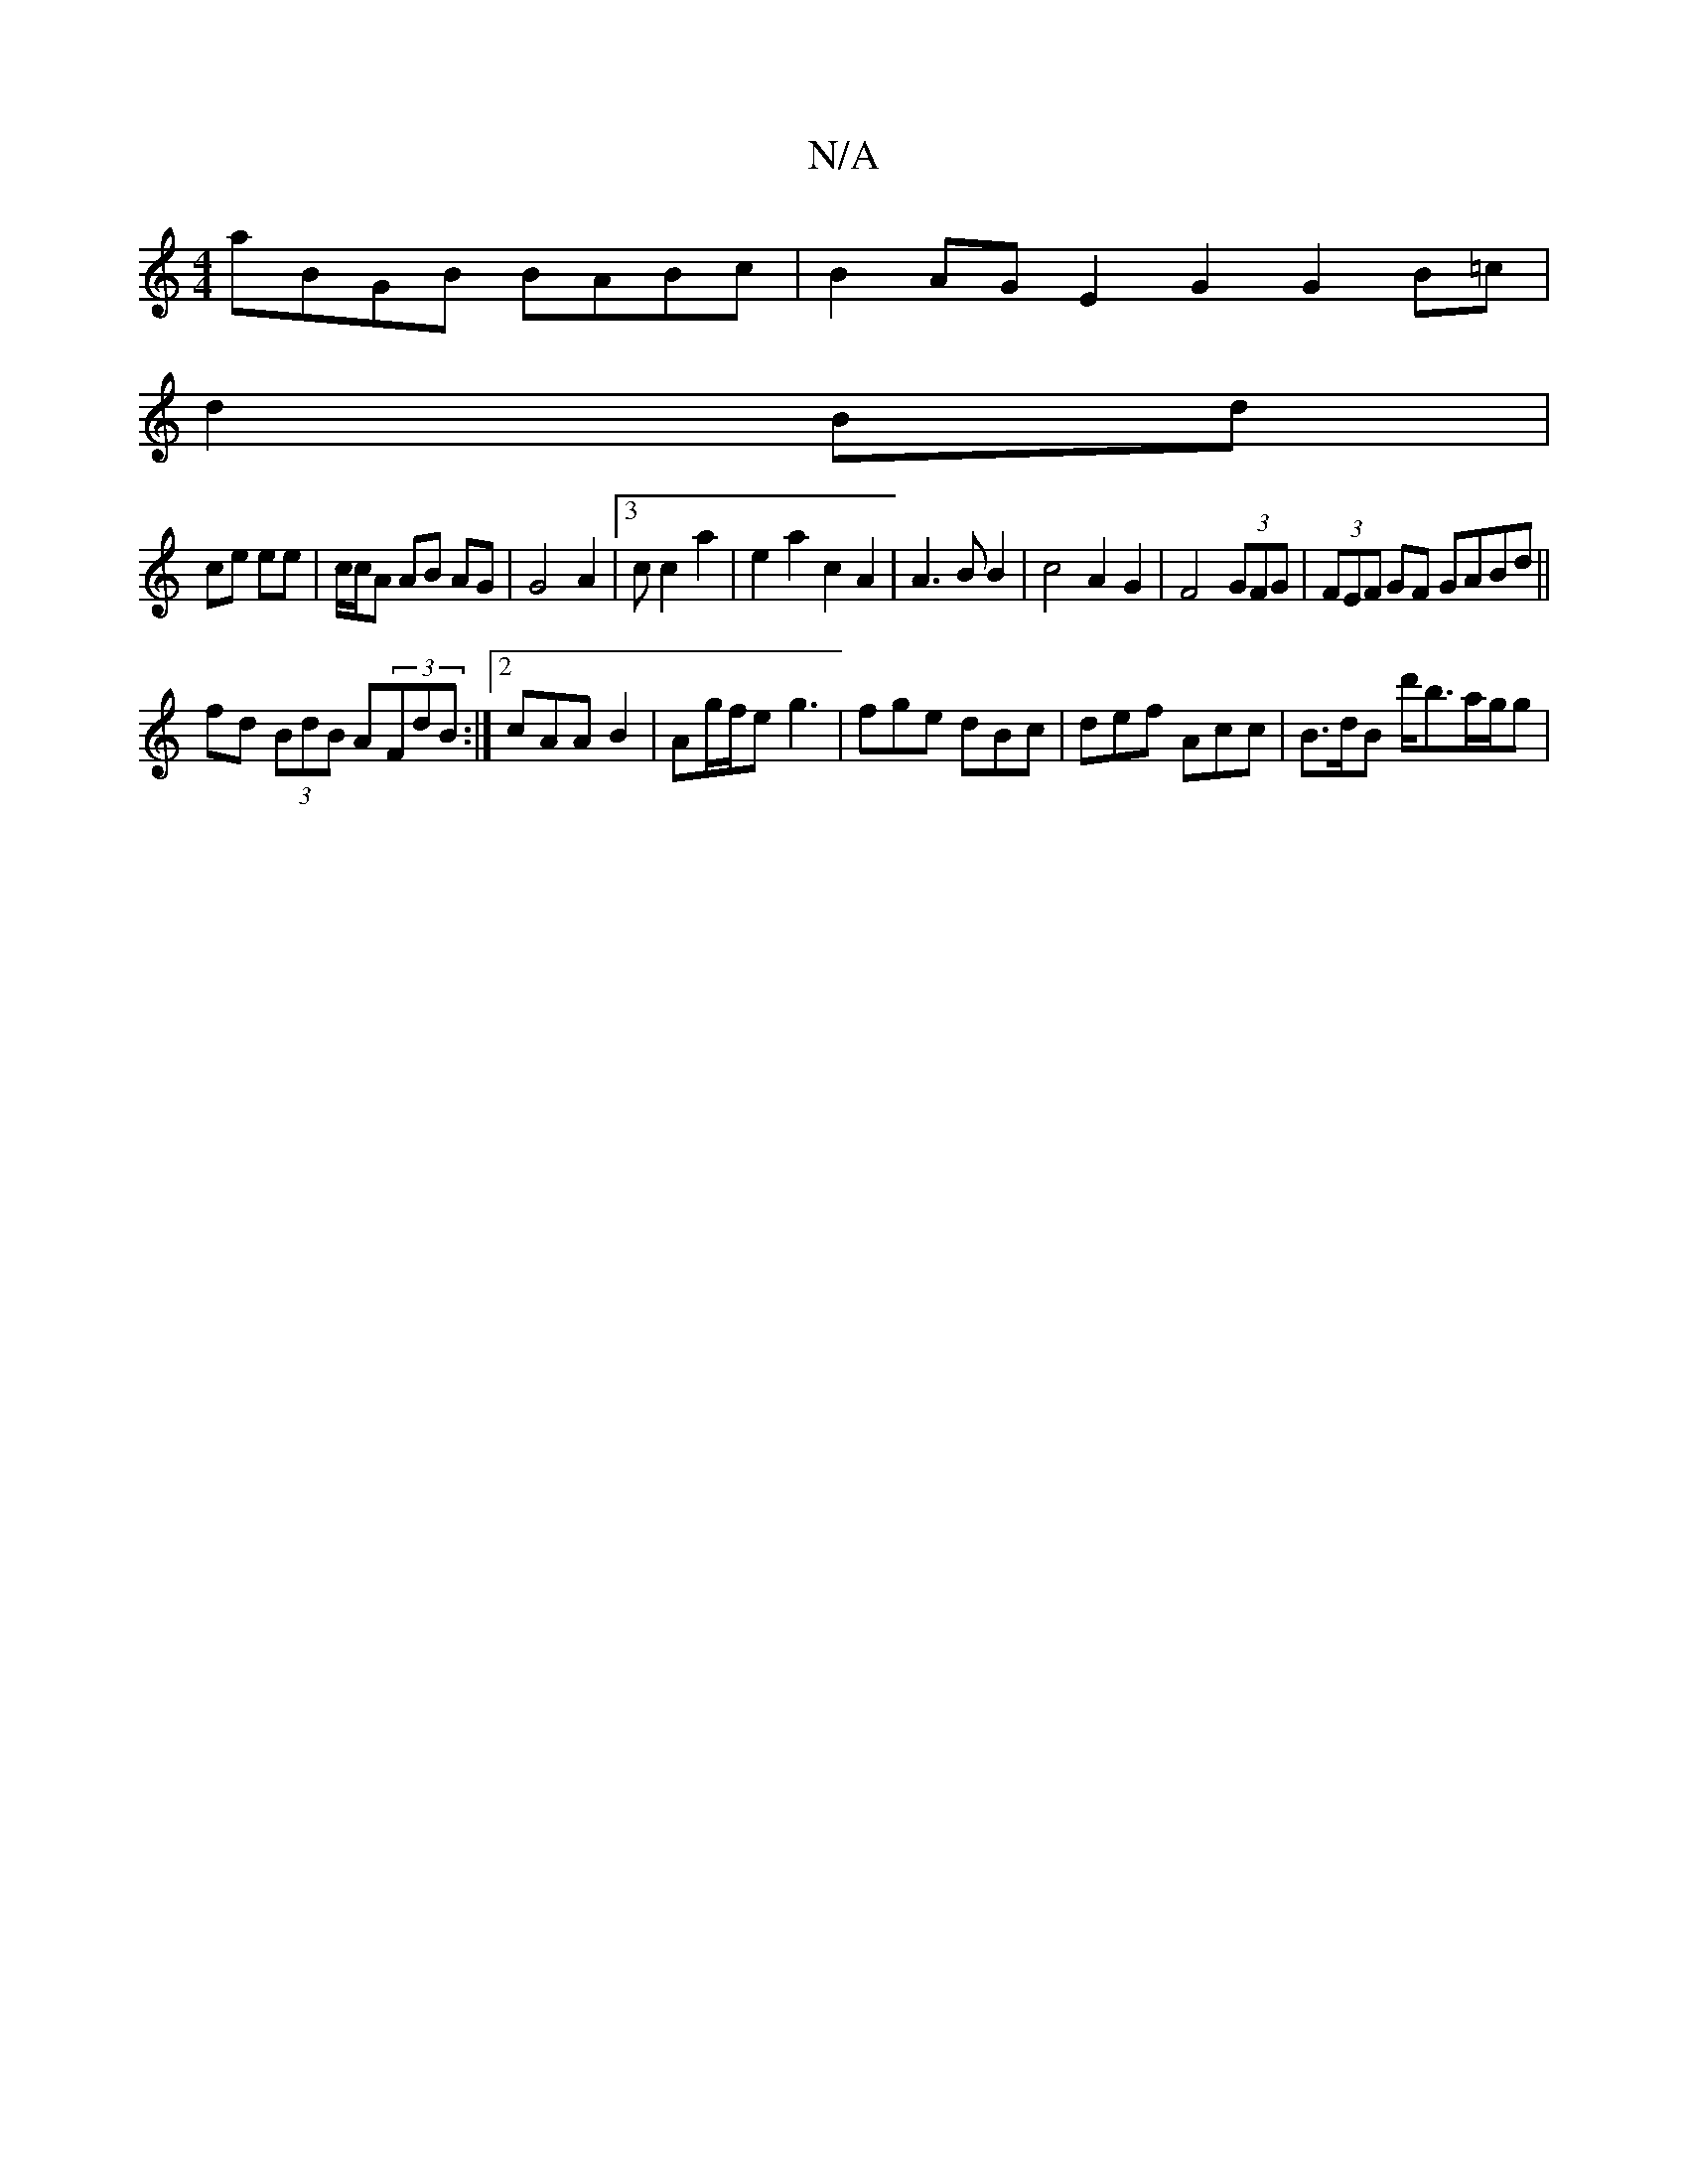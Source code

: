 X:1
T:N/A
M:4/4
R:N/A
K:Cmajor
 aBGB BABc | B2AG E2G2 G2B=c |
d2 Bd |
ce ee | c/c/A AB AG | G4 A2 | [3c c2a2|e2a2c2A2|A3B B2|c4 A2G2|F4(3GFG|(3FEF GF GABd||
fd (3BdB A(3FdB:|2 cAA B2|Ag/f/e g3 | fge dBc | def Acc | B>dB d'<ba/g/g |